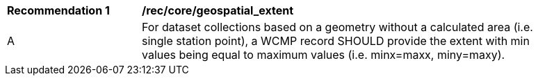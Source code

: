 [[rec_core_geospatial_extent]]
[width="90%",cols="2,6a"]
|===
^|*Recommendation {counter:rec-id}* |*/rec/core/geospatial_extent*
^|A |For dataset collections based on a geometry without a calculated area (i.e. single station point), a WCMP record SHOULD provide the extent with min values being equal to maximum values (i.e. minx=maxx, miny=maxy).
|===
